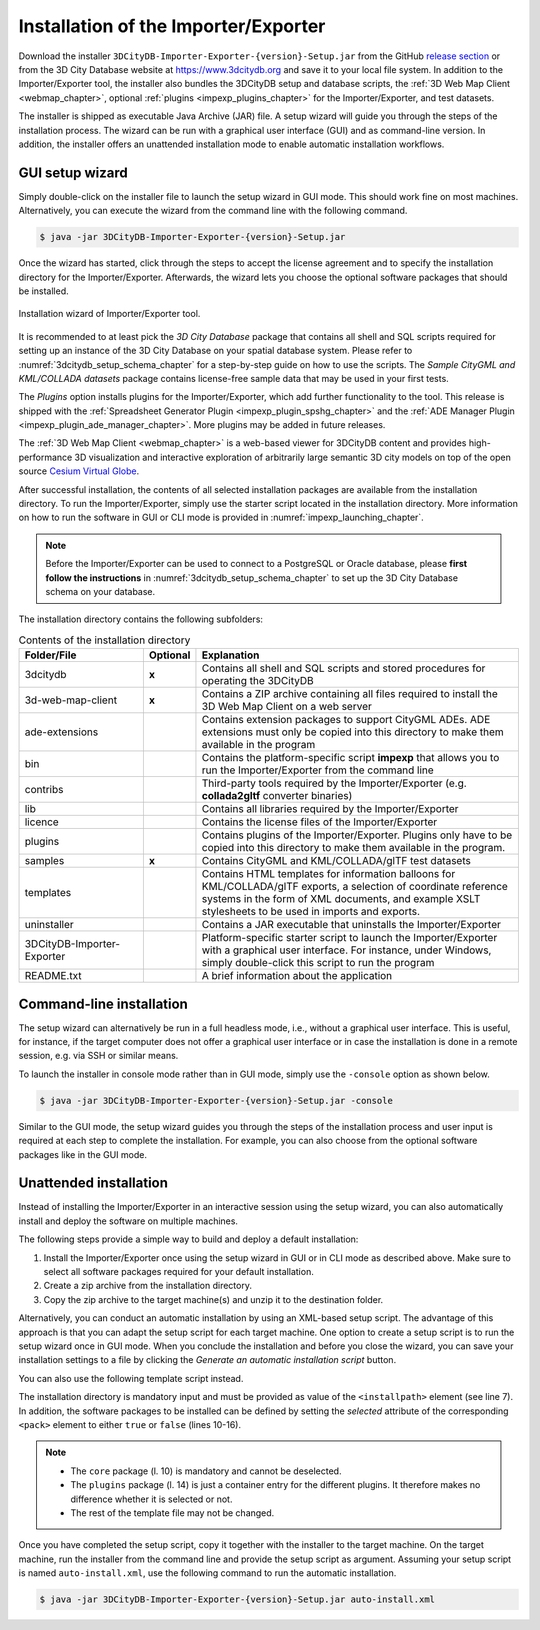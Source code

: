 .. _first_steps_importer_exporter_installation:

Installation of the Importer/Exporter
-------------------------------------

Download the installer ``3DCityDB-Importer-Exporter-{version}-Setup.jar``
from the GitHub `release section <https://github.com/3dcitydb/3dcitydb-suite/releases>`_
or from the 3D City Database website at https://www.3dcitydb.org and save it to your
local file system. In addition to the Importer/Exporter tool, the installer also bundles
the 3DCityDB setup and database scripts, the :ref:`3D Web Map Client <webmap_chapter>`,
optional :ref:`plugins <impexp_plugins_chapter>` for the Importer/Exporter, and test datasets.

The installer is shipped as executable Java Archive (JAR)
file. A setup wizard will guide you through the steps of the installation
process. The wizard can be run with a graphical user interface (GUI) and as
command-line version. In addition, the installer offers an unattended
installation mode to enable automatic installation workflows.

.. _impexp_gui_installation_chapter:

GUI setup wizard
~~~~~~~~~~~~~~~~

Simply double-click on the installer file to launch the setup wizard
in GUI mode. This should work fine on most machines. Alternatively, you
can execute the wizard from the command line with the following command.

.. code:: bash

   $ java -jar 3DCityDB-Importer-Exporter-{version}-Setup.jar

Once the wizard has started, click through the steps to accept the license
agreement and to specify the installation directory for the
Importer/Exporter. Afterwards, the wizard lets you choose the
optional software packages that should be installed.

.. figure:: ../media/first_step_impexp_installation_wizard.png
   :name: first_step_impexp_installation_wizard
   :align: center

   Installation wizard of Importer/Exporter tool.

It is recommended to at least pick the *3D City Database* package
that contains all shell and SQL scripts required for setting
up an instance of the 3D City Database on your spatial database system.
Please refer to :numref:`3dcitydb_setup_schema_chapter`
for a step-by-step guide on how to use the scripts.
The *Sample CityGML and KML/COLLADA datasets* package contains
license-free sample data that may be used in your first tests.

The *Plugins* option installs plugins for the
Importer/Exporter, which add further functionality to the tool. This
release is shipped with the
:ref:`Spreadsheet Generator Plugin <impexp_plugin_spshg_chapter>`
and the
:ref:`ADE Manager Plugin <impexp_plugin_ade_manager_chapter>`.
More plugins may be added in future releases.

The :ref:`3D Web Map Client <webmap_chapter>` is a web-based
viewer for 3DCityDB content and provides high-performance 3D visualization
and interactive exploration of arbitrarily large semantic 3D city models
on top of the open source `Cesium Virtual Globe <https://cesiumjs.org/>`_.

After successful installation, the contents of all selected installation
packages are available from the installation directory. To run the
Importer/Exporter, simply use the starter script located in the installation
directory. More information on how to run the
software in GUI or CLI mode is provided in :numref:`impexp_launching_chapter`.

.. note::
   Before the Importer/Exporter can be used to connect to a PostgreSQL or
   Oracle database, please **first follow the instructions** in
   :numref:`3dcitydb_setup_schema_chapter` to set up the 3D City Database
   schema on your database.

The installation directory contains the following subfolders:

..  table:: Contents of the installation directory
    :name: first_step_impexp_installation_directory_contents
    :widths: 25 10 65
    :class: longtable

    +---------------------+---------------+-------------------------------------------+
    | **Folder/File**     | **Optional**  | **Explanation**                           |
    +=====================+===============+===========================================+
    | 3dcitydb            | **x**         | Contains all shell and SQL scripts        |
    |                     |               | and stored procedures for operating       |
    |                     |               | the 3DCityDB                              |
    +---------------------+---------------+-------------------------------------------+
    | 3d-web-map-client   | **x**         | Contains a ZIP archive containing         | 
    |                     |               | all files required to install the         |
    |                     |               | 3D Web Map Client on a web server         |
    +---------------------+---------------+-------------------------------------------+
    | ade-extensions      |               | Contains extension packages to            |
    |                     |               | support CityGML ADEs. ADE extensions      |
    |                     |               | must only be copied into this directory   |
    |                     |               | to make them available in the program     |
    +---------------------+---------------+-------------------------------------------+
    | bin                 |               | Contains the platform-specific script     |
    |                     |               | **impexp** that allows you to             |
    |                     |               | run the Importer/Exporter from the        |
    |                     |               | command line                              |
    +---------------------+---------------+-------------------------------------------+
    | contribs            |               | Third-party tools required by the         |
    |                     |               | Importer/Exporter (e.g. **collada2gltf**  |
    |                     |               | converter binaries)                       |
    +---------------------+---------------+-------------------------------------------+
    | lib                 |               | Contains all libraries required by the    |
    |                     |               | Importer/Exporter                         |
    +---------------------+---------------+-------------------------------------------+
    | licence             |               | Contains the license files of the         |
    |                     |               | Importer/Exporter                         |
    +---------------------+---------------+-------------------------------------------+
    | plugins             |               | Contains plugins of the Importer/Exporter.|
    |                     |               | Plugins only have to be copied into this  |
    |                     |               | directory to make them available in the   |
    |                     |               | program.                                  |
    +---------------------+---------------+-------------------------------------------+
    | samples             | **x**         | Contains CityGML and KML/COLLADA/glTF     |
    |                     |               | test datasets                             |
    +---------------------+---------------+-------------------------------------------+
    | templates           |               | Contains HTML templates for information   |
    |                     |               | balloons for KML/COLLADA/glTF exports, a  |
    |                     |               | selection of coordinate reference systems |
    |                     |               | in the form of XML documents, and example |
    |                     |               | XSLT stylesheets to be used in imports    |
    |                     |               | and exports.                              |
    +---------------------+---------------+-------------------------------------------+
    | uninstaller         |               | Contains a JAR executable that uninstalls |
    |                     |               | the Importer/Exporter                     |
    +---------------------+---------------+-------------------------------------------+
    | 3DCityDB-Importer-  |               | Platform-specific starter script to       |
    | Exporter            |               | launch the Importer/Exporter with a       |
    |                     |               | graphical user interface. For instance,   |
    |                     |               | under Windows, simply double-click this   |
    |                     |               | script to run the program                 |
    +---------------------+---------------+-------------------------------------------+
    | README.txt          |               | A brief information about the application |
    +---------------------+---------------+-------------------------------------------+

.. _impexp_cli_installation_chapter:

Command-line installation
~~~~~~~~~~~~~~~~~~~~~~~~~

The setup wizard can alternatively be run in a full headless mode,
i.e., without a graphical user interface. This is useful, for instance,
if the target computer does not offer a graphical user interface or
in case the installation is done in a remote session, e.g. via SSH or
similar means.

To launch the installer in console mode rather than in GUI mode,
simply use the ``-console`` option as shown below.

.. code:: bash

   $ java -jar 3DCityDB-Importer-Exporter-{version}-Setup.jar -console

Similar to the GUI mode, the setup wizard guides you through the
steps of the installation process and user input is required at each
step to complete the installation. For example, you can also choose
from the optional software packages like in the GUI mode.

.. _impexp_unattended_installation_chapter:

Unattended installation
~~~~~~~~~~~~~~~~~~~~~~~

Instead of installing the Importer/Exporter in an interactive session
using the setup wizard, you can also automatically install and deploy
the software on multiple machines.

The following steps provide a simple way to build and deploy a default
installation:

1. Install the Importer/Exporter once using the setup wizard in GUI
   or in CLI mode as described above. Make sure to select all software
   packages required for your default installation.
2. Create a zip archive from the installation directory.
3. Copy the zip archive to the target machine(s) and unzip it to the
   destination folder.

Alternatively, you can conduct an automatic installation by using an
XML-based setup script. The advantage of this approach is that you
can adapt the setup script for each target machine. One option to
create a setup script is to run the setup wizard once
in GUI mode. When you conclude the installation and before you close
the wizard, you can save your installation settings to a file by
clicking the *Generate an automatic installation script* button.

You can also use the following template script instead.

.. code-block:: xml
   :linenos:

   <?xml version="1.0" encoding="UTF-8" standalone="no"?>
   <AutomatedInstallation langpack="eng">
     <com.izforge.izpack.panels.HelloPanel id="hello"/>
     <com.izforge.izpack.panels.InfoPanel id="info"/>
     <com.izforge.izpack.panels.LicencePanel id="license"/>
     <com.izforge.izpack.panels.TargetPanel id="target">
       <installpath>path/to/installation/directory</installpath>
     </com.izforge.izpack.panels.TargetPanel>
     <com.izforge.izpack.panels.TreePacksPanel id="packs">
       <pack index="0" name="core" selected="true"/>
       <pack index="1" name="3dcitydb" selected="false"/>
       <pack index="2" name="3d-web-map-client" selected="false"/>
       <pack index="3" name="samples" selected="false"/>
       <pack index="4" name="plugins" selected="false"/>
       <pack index="5" name="plugin.spreadsheet.generator" selected="false"/>
       <pack index="6" name="plugin.ade-manager" selected="false"/>
     </com.izforge.izpack.panels.TreePacksPanel>
     <com.izforge.izpack.panels.SummaryPanel id="summary"/>
     <com.izforge.izpack.panels.InstallPanel id="install"/>
     <com.izforge.izpack.panels.ShortcutPanel id="shortcut"/>
     <com.izforge.izpack.panels.FinishPanel id="finish"/>
   </AutomatedInstallation>

The installation directory is mandatory input and must be provided as
value of the ``<installpath>`` element (see line 7). In addition,
the software packages to be installed can be defined by setting
the *selected* attribute of the corresponding ``<pack>`` element
to either ``true`` or ``false`` (lines 10-16).

.. note::

  - The ``core`` package (l. 10) is mandatory and cannot be deselected.
  - The ``plugins`` package (l. 14) is just a container entry for the
    different plugins. It therefore makes no difference whether it is
    selected or not.
  - The rest of the template file may not be changed.

Once you have completed the setup script, copy it together with the
installer to the target machine. On the target machine, run the
installer from the command line and provide the setup script as argument.
Assuming your setup script is named ``auto-install.xml``, use the
following command to run the automatic installation.

.. code:: bash

   $ java -jar 3DCityDB-Importer-Exporter-{version}-Setup.jar auto-install.xml
